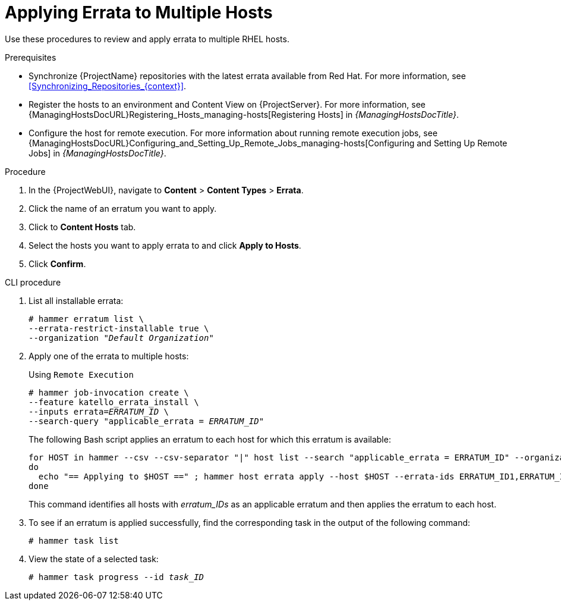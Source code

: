 [id="Applying_Errata_to_Multiple_Hosts_{context}"]
= Applying Errata to Multiple Hosts

Use these procedures to review and apply errata to multiple RHEL hosts.

.Prerequisites
* Synchronize {ProjectName} repositories with the latest errata available from Red{nbsp}Hat.
For more information, see xref:Synchronizing_Repositories_{context}[].
* Register the hosts to an environment and Content View on {ProjectServer}.
For more information, see {ManagingHostsDocURL}Registering_Hosts_managing-hosts[Registering Hosts] in _{ManagingHostsDocTitle}_.
* Configure the host for remote execution.
For more information about running remote execution jobs, see {ManagingHostsDocURL}Configuring_and_Setting_Up_Remote_Jobs_managing-hosts[Configuring and Setting Up Remote Jobs] in _{ManagingHostsDocTitle}_.

.Procedure
. In the {ProjectWebUI}, navigate to *Content* > *Content Types* > *Errata*.
. Click the name of an erratum you want to apply.
. Click to *Content Hosts* tab.
. Select the hosts you want to apply errata to and click *Apply to Hosts*.
. Click *Confirm*.

.CLI procedure
. List all installable errata:
+
[options="nowrap" subs="+quotes"]
----
# hammer erratum list \
--errata-restrict-installable true \
--organization "_Default Organization_"
----
. Apply one of the errata to multiple hosts:
+
Using `Remote Execution`
+
[options="nowrap", subs="+quotes,verbatim,attributes"]
----
# hammer job-invocation create \
--feature katello_errata_install \
--inputs errata=_ERRATUM_ID_ \
--search-query "applicable_errata = _ERRATUM_ID_"
----
+
The following Bash script applies an erratum to each host for which this erratum is available:
+
[source, Bash, subs="+quotes"]
----
for HOST in `hammer --csv --csv-separator "|" host list --search "applicable_errata = ERRATUM_ID" --organization "Default Organization" | tail -n+2 | awk -F "|" '{ print $2 }'` ;
do
  echo "== Applying to $HOST ==" ; hammer host errata apply --host $HOST --errata-ids ERRATUM_ID1,ERRATUM_ID2 ;
done
----
+
This command identifies all hosts with _erratum_IDs_ as an applicable erratum and then applies the erratum to each host.
. To see if an erratum is applied successfully, find the corresponding task in the output of the following command:
+
[options="nowrap" subs="verbatim,quotes"]
----
# hammer task list
----
. View the state of a selected task:
+
[options="nowrap" subs="+quotes"]
----
# hammer task progress --id _task_ID_
----

